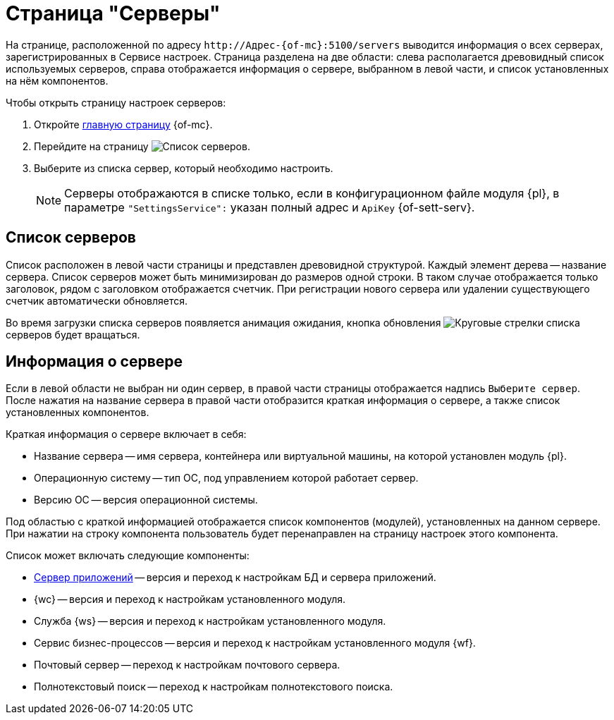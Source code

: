 = Страница "Серверы"

На странице, расположенной по адресу `\http://Адрес-{of-mc}:5100/servers` выводится информация о всех серверах, зарегистрированных в Сервисе настроек. Страница разделена на две области: слева располагается древовидный список используемых серверов, справа отображается информация о сервере, выбранном в левой части, и список установленных на нём компонентов.

.Чтобы открыть страницу настроек серверов:
. Откройте xref:user:user-interface.adoc[главную страницу] {of-mc}.
. Перейдите на страницу image:buttons/servers.png[Список серверов].
. Выберите из списка сервер, который необходимо настроить.
+
NOTE: Серверы отображаются в списке только, если в конфигурационном файле модуля {pl}, в параметре `"SettingsService":` указан полный адрес и `ApiKey` {of-sett-serv}.

[#list]
== Список серверов

Список расположен в левой части страницы и представлен древовидной структурой. Каждый элемент дерева -- название сервера. Список серверов может быть минимизирован до размеров одной строки. В таком случае отображается только заголовок, рядом с заголовком отображается счетчик. При регистрации нового сервера или удалении существующего счетчик автоматически обновляется.

Во время загрузки списка серверов появляется анимация ожидания, кнопка обновления image:buttons/update-list.png[Круговые стрелки] списка серверов будет вращаться.

[#details]
== Информация о сервере

Если в левой области не выбран ни один сервер, в правой части страницы отображается надпись `Выберите сервер`. После нажатия на название сервера в правой части отобразится краткая информация о сервере, а также список установленных компонентов.

.Краткая информация о сервере включает в себя:
* Название сервера -- имя сервера, контейнера или виртуальной машины, на которой установлен модуль {pl}.
* Операционную систему -- тип ОС, под управлением которой работает сервер.
* Версию ОС -- версия операционной системы.

Под областью с краткой информацией отображается список компонентов (модулей), установленных на данном сервере. При нажатии на строку компонента пользователь будет перенаправлен на страницу настроек этого компонента.

.Список может включать следующие компоненты:
* xref:appserver.adoc[Сервер приложений] -- версия и переход к настройкам БД и сервера приложений.
* {wc} -- версия и переход к настройкам установленного модуля.
* Служба {ws} -- версия и переход к настройкам установленного модуля.
* Сервис бизнес-процессов -- версия и переход к настройкам установленного модуля {wf}.
* Почтовый сервер -- переход к настройкам почтового сервера.
* Полнотекстовый поиск -- переход к настройкам полнотекстового поиска.
